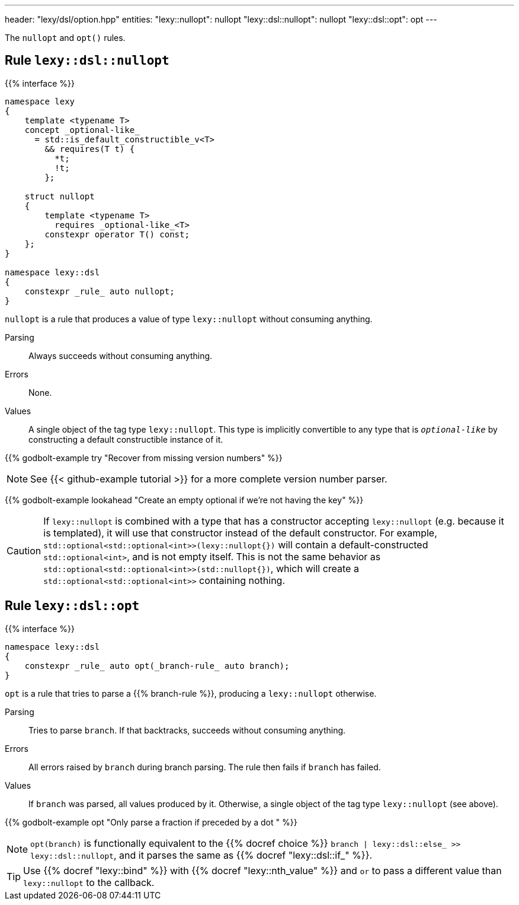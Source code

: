 ---
header: "lexy/dsl/option.hpp"
entities:
  "lexy::nullopt": nullopt
  "lexy::dsl::nullopt": nullopt
  "lexy::dsl::opt": opt
---

[.lead]
The `nullopt` and `opt()` rules.

[#nullopt]
== Rule `lexy::dsl::nullopt`

{{% interface %}}
----
namespace lexy
{
    template <typename T>
    concept _optional-like_
      = std::is_default_constructible_v<T>
        && requires(T t) {
          *t;
          !t;
        };

    struct nullopt
    {
        template <typename T>
          requires _optional-like_<T>
        constexpr operator T() const;
    };
}

namespace lexy::dsl
{
    constexpr _rule_ auto nullopt;
}
----

[.lead]
`nullopt` is a rule that produces a value of type `lexy::nullopt` without consuming anything.

Parsing::
  Always succeeds without consuming anything.
Errors::
  None.
Values::
  A single object of the tag type `lexy::nullopt`.
  This type is implicitly convertible to any type that is `_optional-like_` by constructing a default constructible instance of it.

{{% godbolt-example try "Recover from missing version numbers" %}}

NOTE: See {{< github-example tutorial >}} for a more complete version number parser.

{{% godbolt-example lookahead "Create an empty optional if we're not having the key" %}}

CAUTION: If `lexy::nullopt` is combined with a type that has a constructor accepting `lexy::nullopt` (e.g. because it is templated),
it will use that constructor instead of the default constructor.
For example, `std::optional<std::optional<int>>(lexy::nullopt{})` will contain a default-constructed `std::optional<int>`,
and is not empty itself.
This is not the same behavior as `std::optional<std::optional<int>>(std::nullopt{})`, which will create a `std::optional<std::optional<int>>` containing nothing.

[#opt]
== Rule `lexy::dsl::opt`

{{% interface %}}
----
namespace lexy::dsl
{
    constexpr _rule_ auto opt(_branch-rule_ auto branch);
}
----

[.lead]
`opt` is a rule that tries to parse a {{% branch-rule %}}, producing a `lexy::nullopt` otherwise.

Parsing::
  Tries to parse `branch`.
  If that backtracks, succeeds without consuming anything.
Errors::
  All errors raised by `branch` during branch parsing.
  The rule then fails if `branch` has failed.
Values::
  If `branch` was parsed, all values produced by it.
  Otherwise, a single object of the tag type `lexy::nullopt` (see above).

{{% godbolt-example opt "Only parse a fraction if preceded by a dot " %}}

NOTE: `opt(branch)` is functionally equivalent to the {{% docref choice %}} `branch | lexy::dsl::else_ >> lexy::dsl::nullopt`,
and it parses the same as {{% docref "lexy::dsl::if_" %}}.

TIP: Use {{% docref "lexy::bind" %}} with {{% docref "lexy::nth_value" %}} and `or` to pass a different value than `lexy::nullopt` to the callback.

